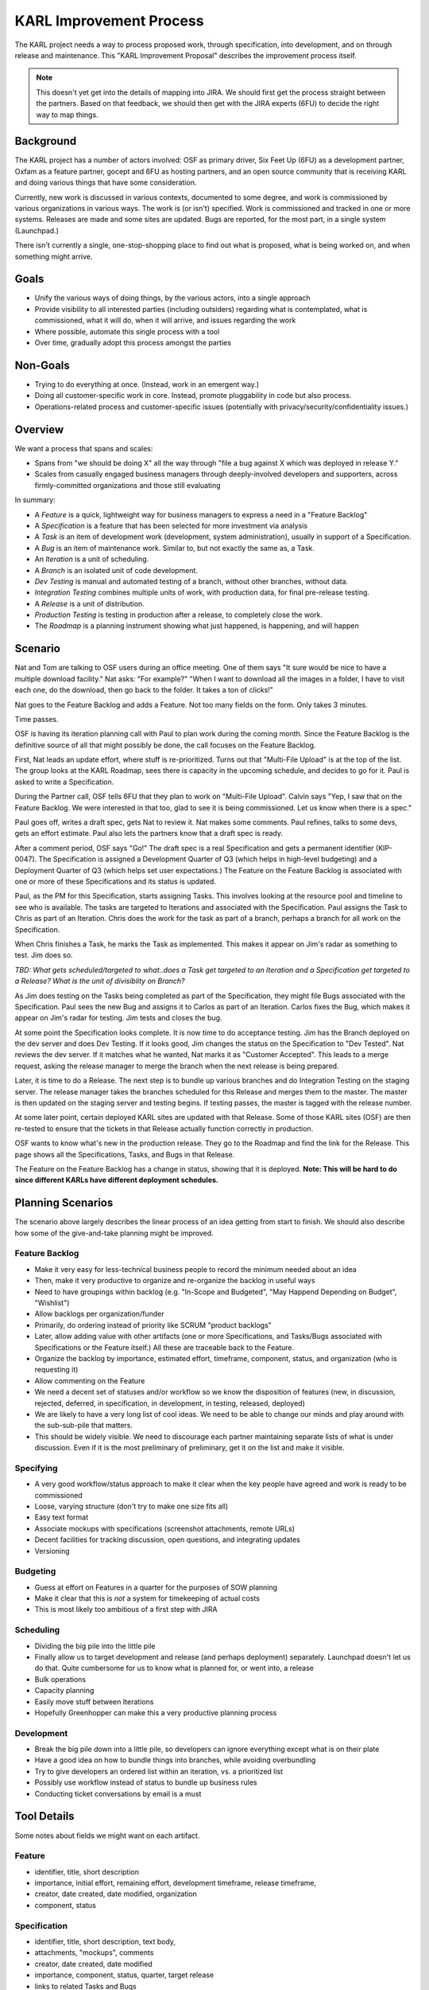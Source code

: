 ========================
KARL Improvement Process
========================

The KARL project needs a way to process proposed work, through
specification, into development, and on through release and
maintenance. This "KARL Improvement Proposal" describes the improvement
process itself.

.. note::

    This doesn't yet get into the details of mapping into JIRA. We
    should first get the process straight between the partners. Based
    on that feedback, we should then get with the JIRA experts (6FU) to
    decide the right way to map things.

Background
==========

The KARL project has a number of actors involved: OSF as primary
driver, Six Feet Up (6FU) as a development partner, Oxfam as a
feature partner, gocept and 6FU as hosting partners, and an open source
community that is receiving KARL and doing various things that have
some consideration.

Currently, new work is discussed in various contexts, documented to
some degree, and work is commissioned by various organizations in
various ways. The work is (or isn't) specified. Work is commissioned
and tracked in one or more systems. Releases are made and some sites
are updated. Bugs are reported, for the most part,
in a single system (Launchpad.)

There isn't currently a single, one-stop-shopping place to find out
what is proposed, what is being worked on, and when something might
arrive.

Goals
=====

- Unify the various ways of doing things, by the various actors,
  into a single approach

- Provide visibility to all interested parties (including outsiders)
  regarding what is contemplated, what is commissioned, what it will do,
  when it will arrive, and issues regarding the work

- Where possible, automate this single process with a tool

- Over time, gradually adopt this process amongst the parties

Non-Goals
=========

- Trying to do everything at once. (Instead, work in an emergent way.)

- Doing all customer-specific work in core. Instead, promote
  pluggability in code but also process.

- Operations-related process and customer-specific issues (potentially
  with privacy/security/confidentiality issues.)

Overview
========

We want a process that spans and scales:

- Spans from "we should be doing X" all the way through "file a bug
  against X which was deployed in release Y."

- Scales from casually engaged business managers through
  deeply-involved developers and supporters, across firmly-committed
  organizations and those still evaluating

In summary:

- A *Feature* is a quick, lightweight way for business managers to
  express a need in a "Feature Backlog"

- A *Specification* is a feature that has been selected for more
  investment via analysis

- A *Task* is an item of development work (development, system
  administration), usually in support of a Specification.

- A *Bug* is an item of maintenance work. Similar to,
  but not exactly the same as, a Task.

- An *Iteration* is a unit of scheduling.

- A *Branch* is an isolated unit of code development.

- *Dev Testing* is manual and automated testing of a branch,
  without other branches, without data.

- *Integration Testing* combines multiple units of work,
  with production data, for final pre-release testing.

- A *Release* is a unit of distribution.

- *Production Testing* is testing in production after a release,
  to completely close the work.

- The *Roadmap* is a planning instrument showing what just happened,
  is happening, and will happen

Scenario
========

Nat and Tom are talking to OSF users during an office meeting. One of
them says "It sure would be nice to have a multiple download facility."
Nat asks: "For example?" "When I want to download all the images in a
folder, I have to visit each one, do the download, then go back to the
folder. It takes a ton of clicks!"

Nat goes to the Feature Backlog and adds a Feature. Not too many fields
on the form. Only takes 3 minutes.

Time passes.

OSF is having its iteration planning call with Paul to plan work during
the coming month. Since the Feature Backlog is the definitive source of
all that might possibly be done, the call focuses on the Feature
Backlog.

First, Nat leads an update effort, where stuff is re-prioritized. Turns
out that "Multi-File Upload" is at the top of the list. The group looks
at the KARL Roadmap, sees there is capacity in the upcoming schedule,
and decides to go for it. Paul is asked to write a Specification.

During the Partner call, OSF tells 6FU that they plan to work on
"Multi-File Upload". Calvin says "Yep, I saw that on the Feature
Backlog. We were interested in that too, glad to see it is being
commissioned. Let us know when there is a spec."

Paul goes off, writes a draft spec, gets Nat to review it. Nat makes
some comments. Paul refines, talks to some devs, gets an effort
estimate. Paul also lets the partners know that a draft spec is ready.

After a comment period, OSF says "Go!" The draft spec is a real
Specification and gets a permanent identifier (KIP-0047). The
Specification is assigned a Development Quarter of Q3 (which helps in
high-level budgeting) and a Deployment Quarter of Q3 (which helps set
user expectations.) The Feature on the Feature Backlog is associated
with one or more of these Specifications and its status is updated.

Paul, as the PM for this Specification, starts assigning Tasks. This
involves looking at the resource pool and timeline to see who is
available. The tasks are targeted to Iterations and associated with the
Specification. Paul assigns the Task to Chris as part of an Iteration.
Chris does the work for the task as part of a branch, perhaps a branch
for all work on the Specification.

When Chris finishes a Task, he marks the Task as implemented. This
makes it appear on Jim's radar as something to test. Jim does so.

*TBD: What gets scheduled/targeted to what..does a Task get targeted to
an Iteration and a Specification get targeted to a Release? What is the
unit of divisiblity on Branch?*

As Jim does testing on the Tasks being completed as part of the
Specification, they might file Bugs associated with the Specification.
Paul sees the new Bug and assigns it to Carlos as part of an Iteration.
Carlos fixes the Bug, which makes it appear on Jim's radar for
testing. Jim tests and closes the bug.

At some point the Specification looks complete. It is now time to do
acceptance testing. Jim has the Branch deployed on the dev server and
does Dev Testing. If it looks good, Jim changes the status on the
Specification to "Dev Tested". Nat reviews the dev server. If it
matches what he wanted, Nat marks it as "Customer Accepted". This leads
to a merge request, asking the release manager to merge the branch when
the next release is being prepared.

Later, it is time to do a Release. The next step is to bundle up
various branches and do Integration Testing on the staging server. The
release manager takes the branches scheduled for this Release and
merges them to the master. The master is then updated on the staging
server and testing begins. If testing passes, the master is tagged with
the release number.

At some later point, certain deployed KARL sites are updated with that
Release. Some of those KARL sites (OSF) are then re-tested to ensure
that the tickets in that Release actually function correctly in
production.

OSF wants to know what's new in the production release. They go to the
Roadmap and find the link for the Release. This page shows all the
Specifications, Tasks, and Bugs in that Release.

The Feature on the Feature Backlog has a change in status,
showing that it is deployed. **Note: This will be hard to do since
different KARLs have different deployment schedules.**

Planning Scenarios
==================

The scenario above largely describes the linear process of an idea
getting from start to finish. We should also describe how some of the
give-and-take planning might be improved.

Feature Backlog
---------------

- Make it very easy for less-technical business people to record the
  minimum needed about an idea

- Then, make it very productive to organize and re-organize the backlog
  in useful ways

- Need to have groupings within backlog (e.g. "In-Scope and Budgeted",
  "May Happend Depending on Budget", "Wishlist")

- Allow backlogs per organization/funder

- Primarily, do ordering instead of priority like SCRUM "product
  backlogs"

- Later, allow adding value with other artifacts (one or more
  Specifications, and Tasks/Bugs associated with Specifications or the
  Feature itself.) All these are traceable back to the Feature.

- Organize the backlog by importance, estimated effort, timeframe,
  component, status, and organization (who is requesting it)

- Allow commenting on the Feature

- We need a decent set of statuses and/or workflow so we know the
  disposition of features (new, in discussion, rejected, deferred,
  in specification, in development, in testing, released, deployed)

- We are likely to have a very long list of cool ideas. We need to be
  able to change our minds and play around with the sub-sub-pile that
  matters.

- This should be widely visible. We need to discourage each partner
  maintaining separate lists of what is under discussion. Even if it is
  the most preliminary of preliminary, get it on the list and make it
  visible.

Specifying
----------

- A very good workflow/status approach to make it clear when the key
  people have agreed and work is ready to be commissioned

- Loose, varying structure (don't try to make one size fits all)

- Easy text format

- Associate mockups with specifications (screenshot attachments,
  remote URLs)

- Decent facilities for tracking discussion, open questions, and
  integrating updates

- Versioning

Budgeting
---------

- Guess at effort on Features in a quarter for the purposes of SOW
  planning

- Make it clear that this is *not* a system for timekeeping of actual
  costs

- This is most likely too ambitious of a first step with JIRA

Scheduling
----------

- Dividing the big pile into the little pile

- Finally allow us to target development and release (and perhaps
  deployment) separately. Launchpad doesn't let us do that. Quite
  cumbersome for us to know what is planned for, or went into, a release

- Bulk operations

- Capacity planning

- Easily move stuff between Iterations

- Hopefully Greenhopper can make this a very productive planning process

Development
-----------

- Break the big pile down into a little pile, so developers can ignore
  everything except what is on their plate

- Have a good idea on how to bundle things into branches,
  while avoiding overbundling

- Try to give developers an ordered list within an iteration,
  vs. a prioritized list

- Possibly use workflow instead of status to bundle up business rules

- Conducting ticket conversations by email is a must

Tool Details
============

Some notes about fields we might want on each artifact.

Feature
-------

- identifier, title, short description

- importance, initial effort, remaining effort, development timeframe,
  release timeframe,

- creator, date created, date modified, organization

- component, status

Specification
-------------

- identifier, title, short description, text body,

- attachments, "mockups", comments

- creator, date created, date modified

- importance, component, status, quarter, target release

- links to related Tasks and Bugs

- ordering (replace idea of "priority" with an ordered backlog)